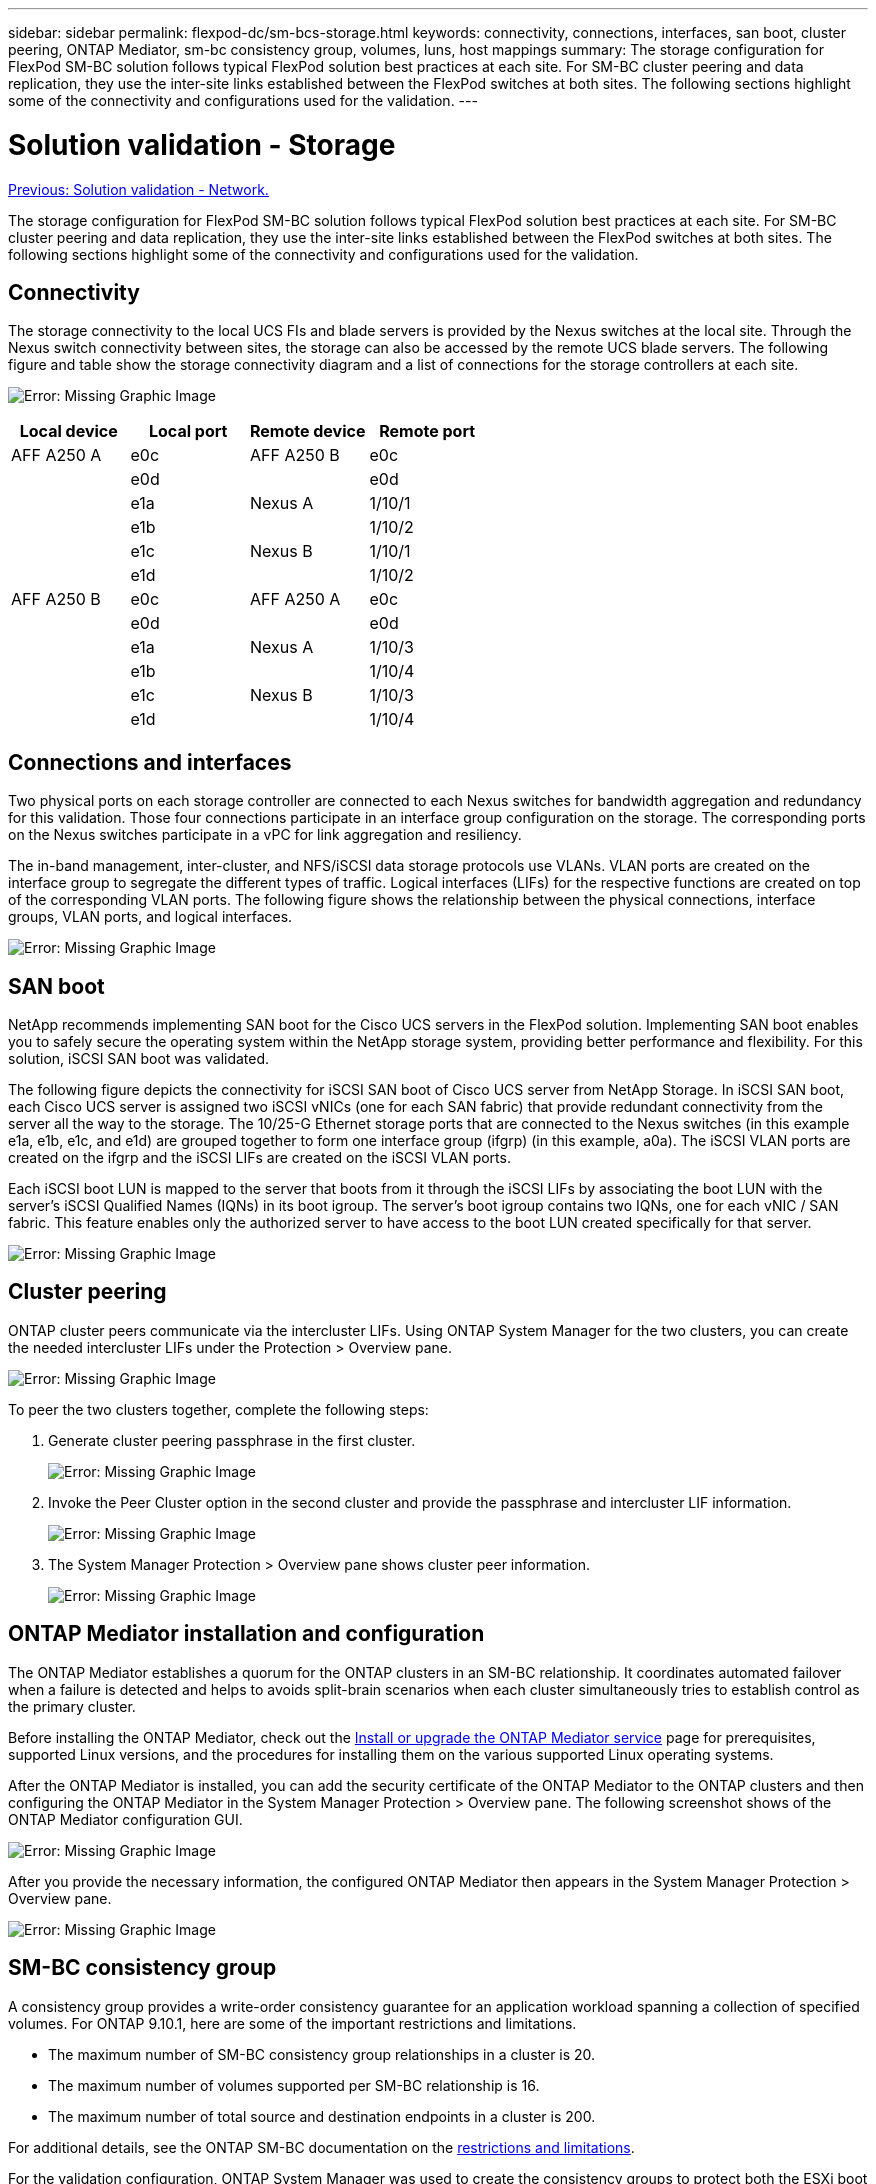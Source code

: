 ---
sidebar: sidebar
permalink: flexpod-dc/sm-bcs-storage.html
keywords: connectivity, connections, interfaces, san boot, cluster peering, ONTAP Mediator, sm-bc consistency group, volumes, luns, host mappings
summary: The storage configuration for FlexPod SM-BC solution follows typical FlexPod solution best practices at each site. For SM-BC cluster peering and data replication, they use the inter-site links established between the FlexPod switches at both sites. The following sections highlight some of the connectivity and configurations used for the validation.
---

= Solution validation - Storage
:hardbreaks:
:nofooter:
:icons: font
:linkattrs:
:imagesdir: ./../media/

//
// This file was created with NDAC Version 2.0 (August 17, 2020)
//
// 2022-04-04 13:13:16.403246
//

link:sm-bcs-network.html[Previous: Solution validation - Network.]

The storage configuration for FlexPod SM-BC solution follows typical FlexPod solution best practices at each site. For SM-BC cluster peering and data replication, they use the inter-site links established between the FlexPod switches at both sites. The following sections highlight some of the connectivity and configurations used for the validation.

== Connectivity

The storage connectivity to the local UCS FIs and blade servers is provided by the Nexus switches at the local site. Through the Nexus switch connectivity between sites, the storage can also be accessed by the remote UCS blade servers. The following figure and table show the storage connectivity diagram and a list of connections for the storage controllers at each site.

image:sm-bcs-image22.png[Error: Missing Graphic Image]

|===
|Local device |Local port |Remote device |Remote port

|AFF A250 A
|e0c
|AFF A250 B
|e0c
|
|e0d
|
|e0d
|
|e1a
|Nexus A
|1/10/1
|
|e1b
|
|1/10/2
|
|e1c
|Nexus B
|1/10/1
|
|e1d
|
|1/10/2
|AFF A250 B
|e0c
|AFF A250 A
|e0c
|
|e0d
|
|e0d
|
|e1a
|Nexus A
|1/10/3
|
|e1b
|
|1/10/4
|
|e1c
|Nexus B
|1/10/3
|
|e1d
|
|1/10/4
|===

== Connections and interfaces

Two physical ports on each storage controller are connected to each Nexus switches for bandwidth aggregation and redundancy for this validation. Those four connections participate in an interface group configuration on the storage. The corresponding ports on the Nexus switches participate in a vPC for link aggregation and resiliency.

The in-band management, inter-cluster, and NFS/iSCSI data storage protocols use VLANs. VLAN ports are created on the interface group to segregate the different types of traffic. Logical interfaces (LIFs) for the respective functions are created on top of the corresponding VLAN ports. The following figure shows the relationship between the physical connections, interface groups, VLAN ports, and logical interfaces.

image:sm-bcs-image23.png[Error: Missing Graphic Image]

== SAN boot

NetApp recommends implementing SAN boot for the Cisco UCS servers in the FlexPod solution. Implementing SAN boot enables you to safely secure the operating system within the NetApp storage system, providing better performance and flexibility. For this solution, iSCSI SAN boot was validated.

The following figure depicts the connectivity for iSCSI SAN boot of Cisco UCS server from NetApp Storage. In iSCSI SAN boot, each Cisco UCS server is assigned two iSCSI vNICs (one for each SAN fabric) that provide redundant connectivity from the server all the way to the storage. The 10/25-G Ethernet storage ports that are connected to the Nexus switches (in this example e1a, e1b, e1c, and e1d) are grouped together to form one interface group (ifgrp) (in this example, a0a). The iSCSI VLAN ports are created on the ifgrp and the iSCSI LIFs are created on the iSCSI VLAN ports.

Each iSCSI boot LUN is mapped to the server that boots from it through the iSCSI LIFs by associating the boot LUN with the server’s iSCSI Qualified Names (IQNs) in its boot igroup. The server’s boot igroup contains two IQNs,  one for each vNIC / SAN fabric. This feature enables only the authorized server to have access to the boot LUN created specifically for that server.

image:sm-bcs-image24.png[Error: Missing Graphic Image]

== Cluster peering

ONTAP cluster peers communicate via the intercluster LIFs. Using ONTAP System Manager for the two clusters, you can create the needed intercluster LIFs under the Protection > Overview pane.

image:sm-bcs-image25.png[Error: Missing Graphic Image]

To peer the two clusters together, complete the following steps:

. Generate cluster peering passphrase in the first cluster.
+
image:sm-bcs-image26.png[Error: Missing Graphic Image]

. Invoke the Peer Cluster option in the second cluster and provide the passphrase and intercluster LIF information.
+
image:sm-bcs-image27.png[Error: Missing Graphic Image]

. The System Manager Protection > Overview pane shows cluster peer information.
+
image:sm-bcs-image28.png[Error: Missing Graphic Image]

== ONTAP Mediator installation and configuration

The ONTAP Mediator establishes a quorum for the ONTAP clusters in an SM-BC relationship. It coordinates automated failover when a failure is detected and helps to avoids split-brain scenarios when each cluster simultaneously tries to establish control as the primary cluster.

Before installing the ONTAP Mediator, check out the https://docs.netapp.com/us-en/ontap/mediator/index.html[Install or upgrade the ONTAP Mediator service^] page for prerequisites, supported Linux versions, and the procedures for installing them on the various supported Linux operating systems.

After the ONTAP Mediator is installed, you can add the security certificate of the ONTAP Mediator to the ONTAP clusters and then configuring the ONTAP Mediator in the System Manager Protection > Overview pane. The following screenshot shows of the ONTAP Mediator configuration GUI.

image:sm-bcs-image29.png[Error: Missing Graphic Image]

After you provide the necessary information, the configured ONTAP Mediator then appears in the System Manager Protection > Overview pane.

image:sm-bcs-image30.png[Error: Missing Graphic Image]

== SM-BC consistency group

A consistency group provides a write-order consistency guarantee for an application workload spanning a collection of specified volumes. For ONTAP 9.10.1, here are some of the important restrictions and limitations.

* The maximum number of SM-BC consistency group relationships in a cluster is 20.
* The maximum number of volumes supported per SM-BC relationship is 16.
* The maximum number of total source and destination endpoints in a cluster is 200.

For additional details, see the ONTAP SM-BC documentation on the https://docs.netapp.com/us-en/ontap/smbc/smbc_plan_additional_restrictions_and_limitations.html[restrictions and limitations^].

For the validation configuration, ONTAP System Manager was used to create the consistency groups to protect both the ESXi boot LUNs and the shared datastore LUNs for both sites. The consistency group creation dialog is accessible by going to Protection > Overview > Protect for Business Continuity > Protect Consistency Group. To create a consistency group, provide the needed source volumes, destination cluster, and destination storage virtual machine information for the creation.

image:sm-bcs-image31.png[Error: Missing Graphic Image]

The following table lists the four consistency groups that are created and the volumes that are included in each consistency group for the validation testing.

|===
|System Manager |Consistency group |Volumes

|Site A
|cg_esxi_a
|esxi_a
|Site A
|cg_infra_datastore_a
|infra_datastore_a_01
infra_datastore_a_02
|Site B
|cg_esxi_b
|esxi_b
|Site B
|cg_infra_datastore_b
|infra_datastore_b_01
infra_datastore_b_02
|===

After the consistency groups are created, they show up under the respective protection relationships in site A and site B.

This screenshot shows the consistency group relationships at site A.

image:sm-bcs-image32.png[Error: Missing Graphic Image]

This screenshot shows the consistency group relationships at site B.

image:sm-bcs-image33.png[Error: Missing Graphic Image]

This screenshot shows the consistency group relationship details for the cg_infra_datastore_b group.

image:sm-bcs-image34.png[Error: Missing Graphic Image]

== Volumes, LUNs, and host mappings

After the consistency groups are created, SnapMirror synchronizes the source and the destination volumes so the data can always be in sync. The destination volumes at the remote site carries the volume names with the _dest ending. For example, for the esxi_a volume in site A cluster, there is a corresponding esxi_a_dest data protection (DP) volume in site B.

This screenshot shows the volume information for site A.

image:sm-bcs-image35.png[Error: Missing Graphic Image]

This screenshot shows the volume information for site B.

image:sm-bcs-image36.png[Error: Missing Graphic Image]

To facilitate transparent application failover, the mirrored SM-BC LUNs also need to be mapped to the hosts from the destination cluster. This allows the hosts to properly see paths to the LUNs from both the source and destination clusters. The `igroup show` and `lun show` outputs for both site A and site B are captured in the following two screenshots. With the created mappings, each ESXi host in the cluster sees its own SAN boot LUN as ID 0 and all the four shared iSCSI datastore LUNs.

This screenshot shows the host igroups and LUN mapping for site A cluster.

image:sm-bcs-image37.png[Error: Missing Graphic Image]

This screenshot shows the host igroups and LUN mapping for site B cluster.

image:sm-bcs-image38.png[Error: Missing Graphic Image]

link:sm-bcs-virtualization.html[Next: Solution validation - Virtualization.]
